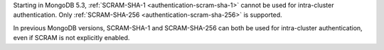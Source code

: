 Starting in MongoDB 5.3, :ref:`SCRAM-SHA-1 <authentication-scram-sha-1>`
cannot be used for intra-cluster authentication. Only
:ref:`SCRAM-SHA-256 <authentication-scram-sha-256>` is supported.

In previous MongoDB versions, SCRAM-SHA-1 and SCRAM-SHA-256 can both be
used for intra-cluster authentication, even if SCRAM is not explicitly
enabled.
